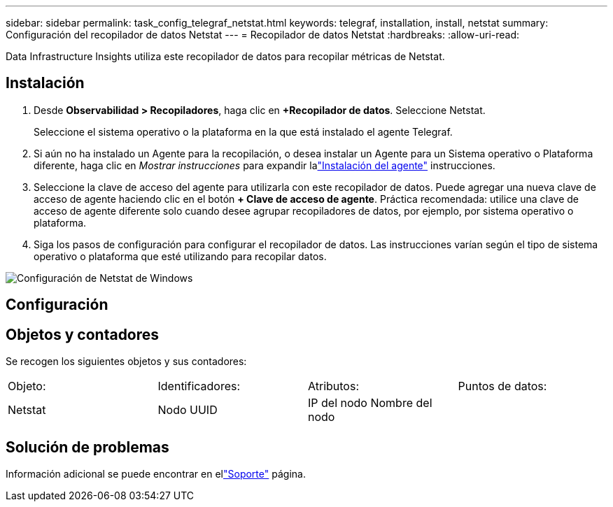 ---
sidebar: sidebar 
permalink: task_config_telegraf_netstat.html 
keywords: telegraf, installation, install, netstat 
summary: Configuración del recopilador de datos Netstat 
---
= Recopilador de datos Netstat
:hardbreaks:
:allow-uri-read: 


[role="lead"]
Data Infrastructure Insights utiliza este recopilador de datos para recopilar métricas de Netstat.



== Instalación

. Desde *Observabilidad > Recopiladores*, haga clic en *+Recopilador de datos*.  Seleccione Netstat.
+
Seleccione el sistema operativo o la plataforma en la que está instalado el agente Telegraf.

. Si aún no ha instalado un Agente para la recopilación, o desea instalar un Agente para un Sistema operativo o Plataforma diferente, haga clic en _Mostrar instrucciones_ para expandir lalink:task_config_telegraf_agent.html["Instalación del agente"] instrucciones.
. Seleccione la clave de acceso del agente para utilizarla con este recopilador de datos.  Puede agregar una nueva clave de acceso de agente haciendo clic en el botón *+ Clave de acceso de agente*.  Práctica recomendada: utilice una clave de acceso de agente diferente solo cuando desee agrupar recopiladores de datos, por ejemplo, por sistema operativo o plataforma.
. Siga los pasos de configuración para configurar el recopilador de datos.  Las instrucciones varían según el tipo de sistema operativo o plataforma que esté utilizando para recopilar datos.


image:NetstatDCConfigWindows.png["Configuración de Netstat de Windows"]



== Configuración



== Objetos y contadores

Se recogen los siguientes objetos y sus contadores:

[cols="<.<,<.<,<.<,<.<"]
|===


| Objeto: | Identificadores: | Atributos: | Puntos de datos: 


| Netstat | Nodo UUID | IP del nodo Nombre del nodo |  
|===


== Solución de problemas

Información adicional se puede encontrar en ellink:concept_requesting_support.html["Soporte"] página.
